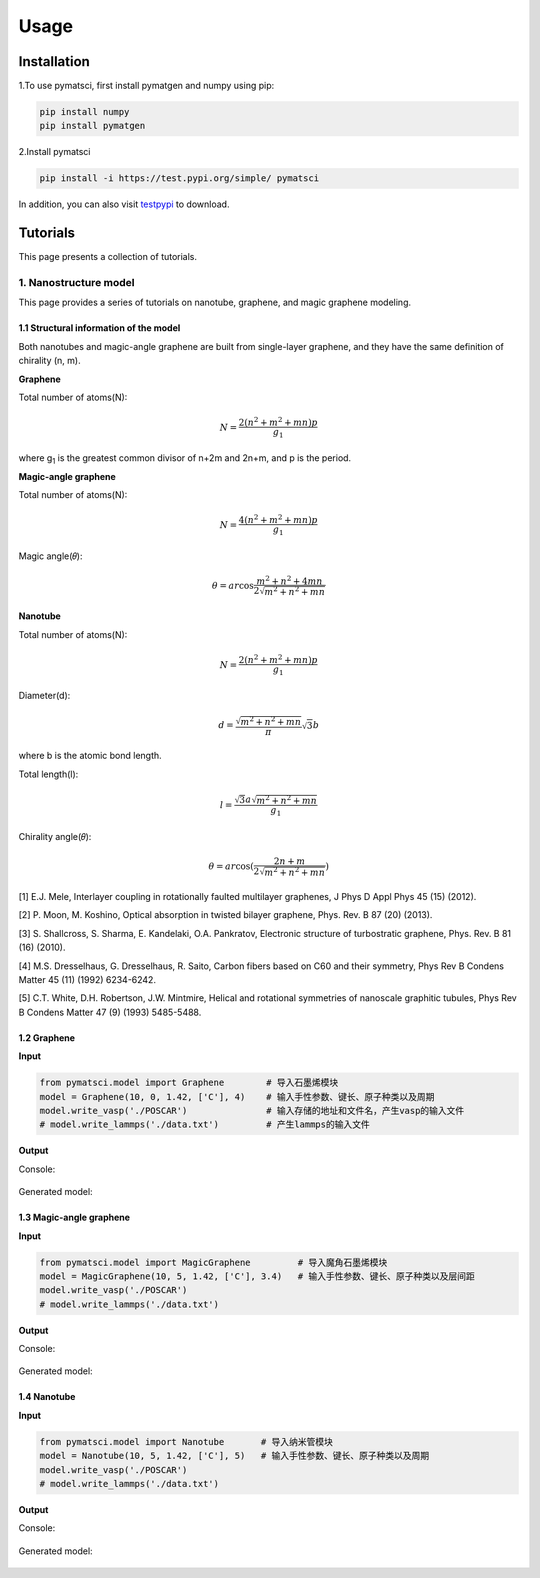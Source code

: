 Usage
=====

.. _installation:

Installation
------------

1.To use pymatsci, first install pymatgen and numpy using pip:

.. code:: console

   pip install numpy
   pip install pymatgen

2.Install pymatsci

.. code:: pyth

   pip install -i https://test.pypi.org/simple/ pymatsci

In addition, you can also visit `testpypi`_ to download.

.. _testpypi: https://test.pypi.org/project/pymatsci/

Tutorials
---------

This page presents a collection of tutorials.

1. Nanostructure model
>>>>>>>>>>>>>>>>>>>>>>

This page provides a series of tutorials on nanotube, graphene, and
magic graphene modeling.

1.1 Structural information of the model
:::::::::::::::::::::::::::::::::::

Both nanotubes and magic-angle graphene are built from single-layer graphene, and they have the same definition of chirality (n, m).

**Graphene**

Total number of atoms(N):

.. math::

   N = \frac{{2({n^2} + {m^2} + mn)p}}{{{g_1}}}

where g\ :sub:`1` is the greatest common divisor of n+2m and 2n+m, and p is the period.

**Magic-angle graphene**

Total number of atoms(N):

.. math::

   N = \frac{{4({n^2} + {m^2} + mn)p}}{{{g_1}}}

Magic angle(𝜃):

.. math::

   \theta  = ar\cos \frac{{{m^2} + {n^2} + 4mn}}{{2\sqrt {{m^2} + {n^2} + mn} }}

**Nanotube**

Total number of atoms(N):

.. math::

   N = \frac{{2({n^2} + {m^2} + mn)p}}{{{g_1}}}

Diameter(d):

.. math::

   d = \frac{{\sqrt {{m^2} + {n^2} + mn} }}{\pi }\sqrt 3 b


where b is the atomic bond length.

Total length(l):

.. math::

   l = \frac{{\sqrt 3 a\sqrt {{m^2} + {n^2} + mn} }}{{{g_1}}}

Chirality angle(𝜃):

.. math::

   \theta  = ar\cos (\frac{{2n + m}}{{2\sqrt {{m^2} + {n^2} + mn} }})

[1] E.J. Mele, Interlayer coupling in rotationally faulted multilayer graphenes, J Phys D Appl Phys 45 (15) (2012). 

[2] P. Moon, M. Koshino, Optical absorption in twisted bilayer graphene, Phys. Rev. B 87 (20) (2013). 

[3] S. Shallcross, S. Sharma, E. Kandelaki, O.A. Pankratov, Electronic structure of turbostratic graphene, Phys. Rev. B 81 (16) (2010). 

[4] M.S. Dresselhaus, G. Dresselhaus, R. Saito, Carbon fibers based on C60 and their symmetry, Phys Rev B Condens Matter 45 (11) (1992) 6234-6242. 

[5] C.T. White, D.H. Robertson, J.W. Mintmire, Helical and rotational symmetries of nanoscale graphitic tubules, Phys Rev B Condens Matter 47 (9) (1993) 5485-5488. 

1.2 Graphene
::::::::::::

**Input**


.. code:: python

   from pymatsci.model import Graphene        # 导入石墨烯模块
   model = Graphene(10, 0, 1.42, ['C'], 4)    # 输入手性参数、键长、原子种类以及周期
   model.write_vasp('./POSCAR')               # 输入存储的地址和文件名，产生vasp的输入文件
   # model.write_lammps('./data.txt')         # 产生lammps的输入文件

**Output**

Console:

.. figure:: usage/1.png
   :alt: 1


Generated model:

.. figure:: usage/2.png
   :alt: 2


1.3 Magic-angle graphene
::::::::::::::::::::::::

**Input**

.. code:: python

   from pymatsci.model import MagicGraphene         # 导入魔角石墨烯模块
   model = MagicGraphene(10, 5, 1.42, ['C'], 3.4)   # 输入手性参数、键长、原子种类以及层间距
   model.write_vasp('./POSCAR')
   # model.write_lammps('./data.txt')   

**Output**

Console:

.. figure:: usage/3.png
   :alt: 3


Generated model:

.. figure:: usage/4.png
   :alt: 4


1.4 Nanotube
::::::::::::

**Input**

.. code:: python

   from pymatsci.model import Nanotube       # 导入纳米管模块
   model = Nanotube(10, 5, 1.42, ['C'], 5)   # 输入手性参数、键长、原子种类以及周期
   model.write_vasp('./POSCAR')
   # model.write_lammps('./data.txt')   

**Output**

Console:

.. figure:: usage/5.png
   :alt: 5


Generated model:

.. figure:: usage/6.png
   :alt: 6



 
